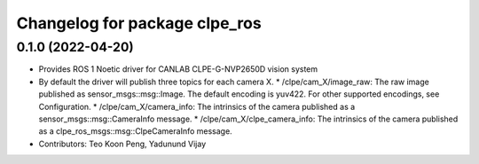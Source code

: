 ^^^^^^^^^^^^^^^^^^^^^^^^^^^^^^^^^^^^^^^
Changelog for package clpe_ros
^^^^^^^^^^^^^^^^^^^^^^^^^^^^^^^^^^^^^^^

0.1.0 (2022-04-20)
------------------
* Provides ROS 1 Noetic driver for CANLAB CLPE-G-NVP2650D vision system
* By default the driver will publish three topics for each camera X.
  * /clpe/cam_X/image_raw: The raw image published as sensor_msgs::msg::Image. The default encoding is yuv422. For other supported encodings, see Configuration.
  * /clpe/cam_X/camera_info: The intrinsics of the camera published as a sensor_msgs::msg::CameraInfo message.
  * /clpe/cam_X/clpe_camera_info: The intrinsics of the camera published as a clpe_ros_msgs::msg::ClpeCameraInfo message.
* Contributors: Teo Koon Peng, Yadunund Vijay